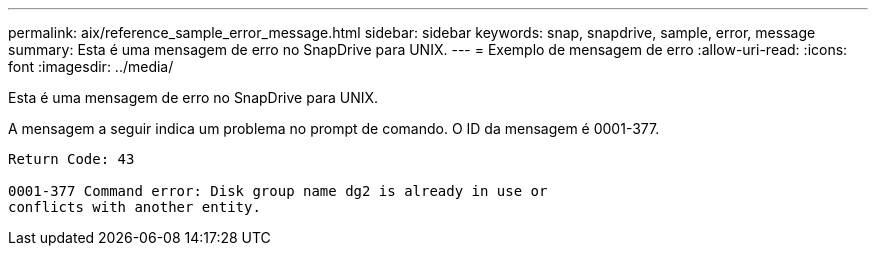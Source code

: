 ---
permalink: aix/reference_sample_error_message.html 
sidebar: sidebar 
keywords: snap, snapdrive, sample, error, message 
summary: Esta é uma mensagem de erro no SnapDrive para UNIX. 
---
= Exemplo de mensagem de erro
:allow-uri-read: 
:icons: font
:imagesdir: ../media/


[role="lead"]
Esta é uma mensagem de erro no SnapDrive para UNIX.

A mensagem a seguir indica um problema no prompt de comando. O ID da mensagem é 0001-377.

[listing]
----
Return Code: 43

0001-377 Command error: Disk group name dg2 is already in use or
conflicts with another entity.
----